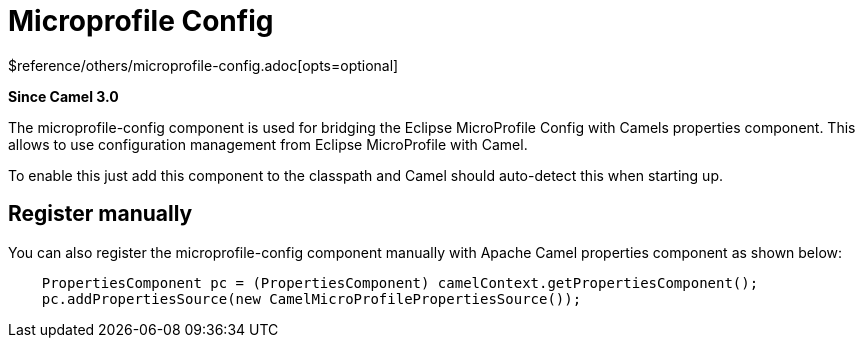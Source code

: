 [[microprofile-config-other]]
= Microprofile Config Component
:docTitle: Microprofile Config
:shortname: microprofile-config
:artifactId: camel-microprofile-config
:description: Bridging Eclipse MicroProfile Config with Camel properties
:since: 3.0
:supportLevel: Stable
$reference/others/microprofile-config.adoc[opts=optional]

*Since Camel {since}*

The microprofile-config component is used for bridging the Eclipse MicroProfile Config with Camels
properties component. This allows to use configuration management from Eclipse MicroProfile with Camel.

To enable this just add this component to the classpath and Camel should auto-detect this when starting up.

== Register manually

You can also register the microprofile-config component manually with Apache Camel properties component as shown below:

[source,java]
----
    PropertiesComponent pc = (PropertiesComponent) camelContext.getPropertiesComponent();
    pc.addPropertiesSource(new CamelMicroProfilePropertiesSource());
----

